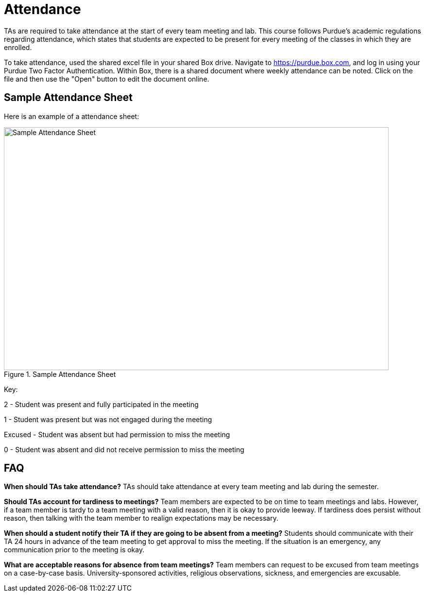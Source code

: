 = Attendance

TAs are required to take attendance at the start of every team meeting and lab. This course follows Purdue’s academic regulations regarding attendance, which states that students are 
expected to be present for every meeting of the classes in which they are enrolled.

To take attendance, used the shared excel file in your shared Box drive. Navigate to https://purdue.box.com, and log in using your Purdue Two Factor Authentication. Within Box, there is a shared document where weekly attendance can be noted. Click on the file and then use the "Open" button to edit the document online. 

== Sample Attendance Sheet
Here is an example of a attendance sheet:

image::attendance.png[Sample Attendance Sheet, width=792, height=500, loading=lazy, title="Sample Attendance Sheet"]

Key:

2 - Student was present and fully participated in the meeting

1 - Student was present but was not engaged during the meeting

Excused - Student was absent but had permission to miss the meeting

0 - Student was absent and did not receive permission to miss the meeting

== FAQ
*When should TAs take attendance?*
TAs should take attendance at every team meeting and lab during the semester. 

*Should TAs account for tardiness to meetings?*
Team members are expected to be on time to team meetings and labs. However, if a team member is tardy to a team meeting with a valid reason, then it is okay to provide leeway. If tardiness does persist without reason, then talking with the team member to realign expectations may be necessary.

*When should a student notify their TA if they are going to be absent from a meeting?*
Students should communicate with their TA 24 hours in advance of the team meeting to get approval to miss the meeting. If the situation is an emergency, any communication prior to the meeting is okay. 

*What are acceptable reasons for absence from team meetings?*
Team members can request to be excused from team meetings on a case-by-case basis. University-sponsored activities, religious observations, sickness, and emergencies are excusable.  